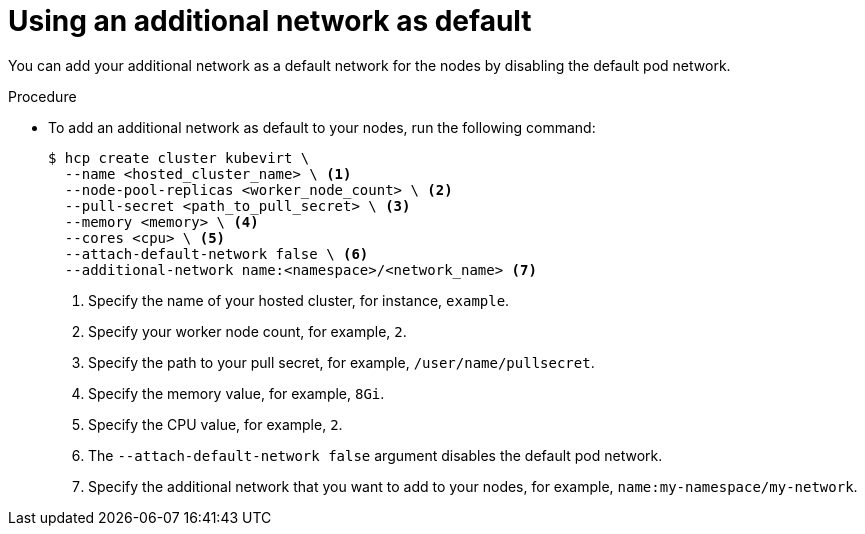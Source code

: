 // Module included in the following assemblies:
//
// * hosted_control_planes/hcp-deploy/hcp-deploy-virt.adoc

:_mod-docs-content-type: PROCEDURE
[id="hcp-virt-addl-network_{context}"]
= Using an additional network as default

You can add your additional network as a default network for the nodes by disabling the default pod network.

.Procedure

* To add an additional network as default to your nodes, run the following command:
+
[source,bash]
----
$ hcp create cluster kubevirt \
  --name <hosted_cluster_name> \ <1>
  --node-pool-replicas <worker_node_count> \ <2>
  --pull-secret <path_to_pull_secret> \ <3>
  --memory <memory> \ <4>
  --cores <cpu> \ <5>
  --attach-default-network false \ <6>
  --additional-network name:<namespace>/<network_name> <7>
----
+
<1> Specify the name of your hosted cluster, for instance, `example`.
<2> Specify your worker node count, for example, `2`.
<3> Specify the path to your pull secret, for example, `/user/name/pullsecret`.
<4> Specify the memory value, for example, `8Gi`.
<5> Specify the CPU value, for example, `2`.
<6> The `--attach-default-network false` argument disables the default pod network.
<7> Specify the additional network that you want to add to your nodes, for example, `name:my-namespace/my-network`.